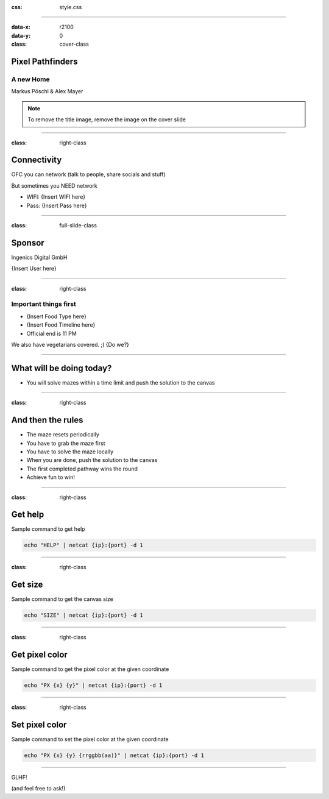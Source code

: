 :css: style.css

.. title:: Pixel Pathfinders

----

:data-x: r2100
:data-y: 0
:class: cover-class

.. image:: images/image_cropped.png
   :width: 456px
   :height: 507px

Pixel Pathfinders
=================

A new Home
----------

Markus Pöschl & Alex Mayer

.. note::

  To remove the title image, remove the image on the cover slide

----

:class: right-class

Connectivity
============

OFC you can network (talk to people, share socials and stuff)

But sometimes you NEED network

* WIFI: {Insert WIFI here}
* Pass: {Insert Pass here}

.. image:: images/wifi_meme.png
   :width: 400px
   :height: 400px

----

:class: full-slide-class

Sponsor
=======

.. image:: images/IDG-logo-white.png

Ingenics Digital GmbH

{Insert User here}

----

:class: right-class

Important things first
----------------------

* {Insert Food Type here}
* {Insert Food Timeline here}
* Official end is 11 PM

We also have vegetarians covered. ;) {Do we?}

.. image:: images/menu.png
   :width: 600px
   :height: 600px

----

.. image:: images/labyrinth.png

What will be doing today?
=========================

* You will solve mazes within a time limit and push the solution to the canvas

----

:class: right-class

And then the rules
==================

* The maze resets periodically
* You have to grab the maze first
* You have to solve the maze locally
* When you are done, push the solution to the canvas
* The first completed pathway wins the round
* Achieve fun to win!

.. image:: images/rules.jpg

----

:class: right-class

Get help
========

Sample command to get help

.. code-block:: bash

    echo "HELP" | netcat {ip}:{port} -d 1

----

:class: right-class

Get size
========

Sample command to get the canvas size

.. code-block:: bash

    echo "SIZE" | netcat {ip}:{port} -d 1

----

:class: right-class

Get pixel color
===============

Sample command to get the pixel color at the given coordinate

.. code-block:: bash

    echo "PX {x} {y}" | netcat {ip}:{port} -d 1

----

:class: right-class

Set pixel color
===============

Sample command to set the pixel color at the given coordinate

.. code-block:: bash

    echo "PX {x} {y} {rrggbb(aa)}" | netcat {ip}:{port} -d 1

----

GLHF!

(and feel free to ask!)
